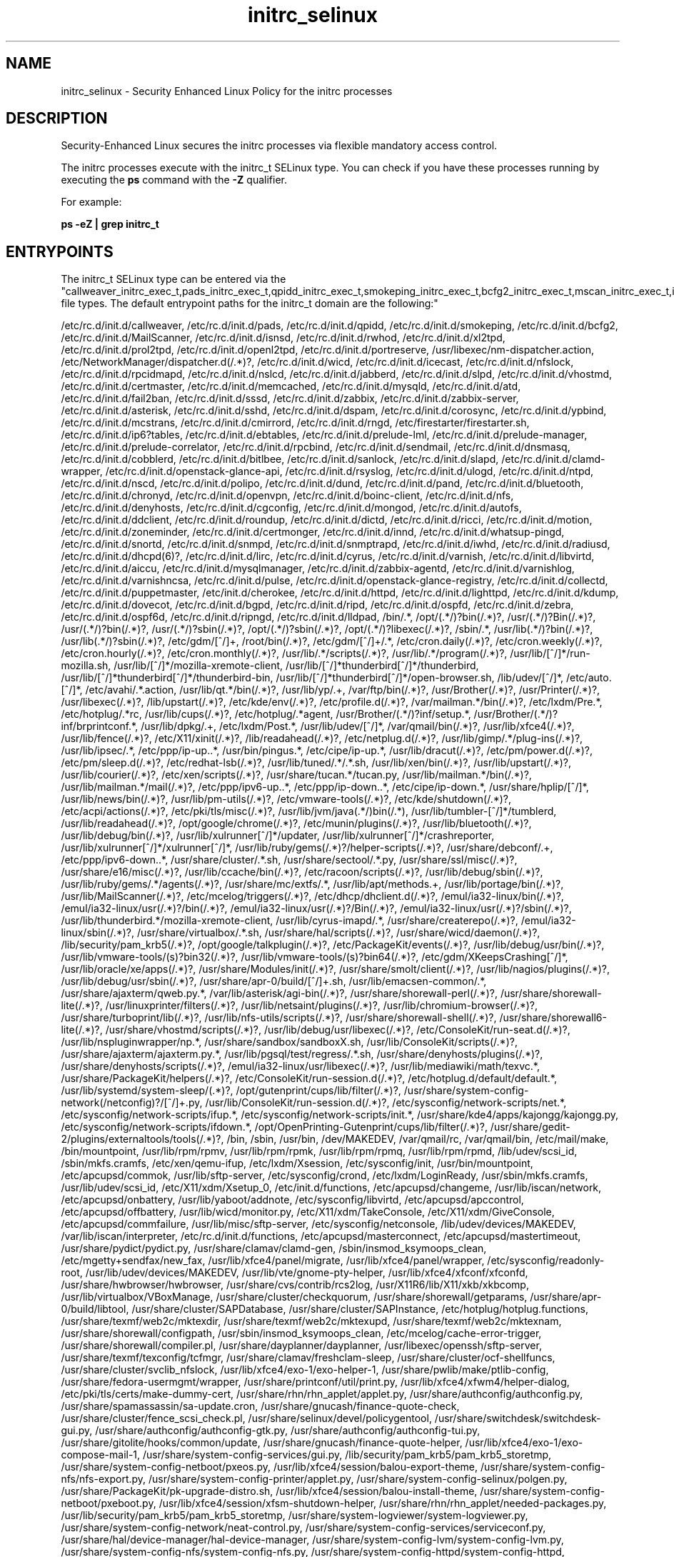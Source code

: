 .TH  "initrc_selinux"  "8"  "12-10-19" "initrc" "SELinux Policy documentation for initrc"
.SH "NAME"
initrc_selinux \- Security Enhanced Linux Policy for the initrc processes
.SH "DESCRIPTION"

Security-Enhanced Linux secures the initrc processes via flexible mandatory access control.

The initrc processes execute with the initrc_t SELinux type. You can check if you have these processes running by executing the \fBps\fP command with the \fB\-Z\fP qualifier. 

For example:

.B ps -eZ | grep initrc_t


.SH "ENTRYPOINTS"

The initrc_t SELinux type can be entered via the "callweaver_initrc_exec_t,pads_initrc_exec_t,qpidd_initrc_exec_t,smokeping_initrc_exec_t,bcfg2_initrc_exec_t,mscan_initrc_exec_t,isnsd_initrc_exec_t,rwho_initrc_exec_t,l2tpd_initrc_exec_t,portreserve_initrc_exec_t,NetworkManager_initrc_exec_t,icecast_initrc_exec_t,rpcd_initrc_exec_t,nslcd_initrc_exec_t,jabberd_initrc_exec_t,slpd_initrc_exec_t,vhostmd_initrc_exec_t,certmaster_initrc_exec_t,memcached_initrc_exec_t,mysqld_initrc_exec_t,crond_initrc_exec_t,fail2ban_initrc_exec_t,sssd_initrc_exec_t,zabbix_initrc_exec_t,asterisk_initrc_exec_t,sshd_initrc_exec_t,dspam_initrc_exec_t,corosync_initrc_exec_t,ypbind_initrc_exec_t,clvmd_initrc_exec_t,setrans_initrc_exec_t,cmirrord_initrc_exec_t,rngd_initrc_exec_t,dhcpc_helper_exec_t,iptables_initrc_exec_t,prelude_initrc_exec_t,rpcbind_initrc_exec_t,sendmail_initrc_exec_t,dnsmasq_initrc_exec_t,cobblerd_initrc_exec_t,bitlbee_initrc_exec_t,sanlock_initrc_exec_t,slapd_initrc_exec_t,clamd_initrc_exec_t,glance_api_initrc_exec_t,syslogd_initrc_exec_t,ulogd_initrc_exec_t,ntop_initrc_exec_t,ntpd_initrc_exec_t,nscd_initrc_exec_t,polipo_initrc_exec_t,bluetooth_initrc_exec_t,chronyd_initrc_exec_t,openvpn_initrc_exec_t,boinc_initrc_exec_t,nfsd_initrc_exec_t,denyhosts_initrc_exec_t,cgconfig_initrc_exec_t,mongod_initrc_exec_t,automount_initrc_exec_t,ddclient_initrc_exec_t,roundup_initrc_exec_t,dictd_initrc_exec_t,ricci_initrc_exec_t,zoneminder_initrc_exec_t,certmonger_initrc_exec_t,innd_initrc_exec_t,pingd_initrc_exec_t,snort_initrc_exec_t,snmpd_initrc_exec_t,iwhd_initrc_exec_t,radiusd_initrc_exec_t,dhcpd_initrc_exec_t,lircd_initrc_exec_t,cyrus_initrc_exec_t,varnishd_initrc_exec_t,virtd_initrc_exec_t,aiccu_initrc_exec_t,mysqlmanagerd_initrc_exec_t,zabbix_agent_initrc_exec_t,varnishlog_initrc_exec_t,piranha_pulse_initrc_exec_t,glance_registry_initrc_exec_t,collectd_initrc_exec_t,puppetmaster_initrc_exec_t,httpd_initrc_exec_t,kdump_initrc_exec_t,dovecot_initrc_exec_t,zebra_initrc_exec_t,lldpad_initrc_exec_t,bin_t,munin_initrc_exec_t,soundd_initrc_exec_t,uuidd_initrc_exec_t,postfix_initrc_exec_t,ctdbd_initrc_exec_t,glusterd_initrc_exec_t,saslauthd_initrc_exec_t,postgresql_initrc_exec_t,kerberos_initrc_exec_t,apcupsd_initrc_exec_t,cupsd_initrc_exec_t,ksmtuned_initrc_exec_t,tuned_initrc_exec_t,fsdaemon_initrc_exec_t,exim_initrc_exec_t,tgtd_initrc_exec_t,ajaxterm_initrc_exec_t,hddtemp_initrc_exec_t,tcsd_initrc_exec_t,rhsmcertd_initrc_exec_t,svnserve_initrc_exec_t,ftpd_initrc_exec_t,shorewall_initrc_exec_t,aisexec_initrc_exec_t,auditd_initrc_exec_t,likewise_initrc_exec_t,cfengine_initrc_exec_t,wdmd_initrc_exec_t,initrc_exec_t,postgrey_initrc_exec_t,avahi_initrc_exec_t,gpsd_initrc_exec_t,privoxy_initrc_exec_t,nagios_initrc_exec_t,shell_exec_t,cgred_initrc_exec_t,rgmanager_initrc_exec_t,tor_initrc_exec_t,radvd_initrc_exec_t,abrt_initrc_exec_t,ipsec_initrc_exec_t,puppet_initrc_exec_t,named_initrc_exec_t,psad_initrc_exec_t,squid_initrc_exec_t,cvs_initrc_exec_t,pppd_initrc_exec_t,canna_initrc_exec_t,firewalld_initrc_exec_t,afs_initrc_exec_t,samba_initrc_exec_t,spamd_initrc_exec_t,pacemaker_initrc_exec_t,nis_initrc_exec_t,amavis_initrc_exec_t,mpd_initrc_exec_t,arpwatch_initrc_exec_t" file types.  The default entrypoint paths for the initrc_t domain are the following:"

/etc/rc\.d/init\.d/callweaver, /etc/rc\.d/init\.d/pads, /etc/rc\.d/init\.d/qpidd, /etc/rc\.d/init\.d/smokeping, /etc/rc\.d/init\.d/bcfg2, /etc/rc\.d/init\.d/MailScanner, /etc/rc\.d/init\.d/isnsd, /etc/rc\.d/init\.d/rwhod, /etc/rc\.d/init\.d/xl2tpd, /etc/rc\.d/init\.d/prol2tpd, /etc/rc\.d/init\.d/openl2tpd, /etc/rc\.d/init\.d/portreserve, /usr/libexec/nm-dispatcher.action, /etc/NetworkManager/dispatcher\.d(/.*)?, /etc/rc\.d/init\.d/wicd, /etc/rc\.d/init\.d/icecast, /etc/rc\.d/init\.d/nfslock, /etc/rc\.d/init\.d/rpcidmapd, /etc/rc\.d/init\.d/nslcd, /etc/rc\.d/init\.d/jabberd, /etc/rc\.d/init\.d/slpd, /etc/rc.d/init.d/vhostmd, /etc/rc\.d/init\.d/certmaster, /etc/rc\.d/init\.d/memcached, /etc/rc\.d/init\.d/mysqld, /etc/rc\.d/init\.d/atd, /etc/rc\.d/init\.d/fail2ban, /etc/rc\.d/init\.d/sssd, /etc/rc\.d/init\.d/zabbix, /etc/rc\.d/init\.d/zabbix-server, /etc/rc\.d/init\.d/asterisk, /etc/rc\.d/init\.d/sshd, /etc/rc\.d/init\.d/dspam, /etc/rc\.d/init\.d/corosync, /etc/rc\.d/init\.d/ypbind, /etc/rc\.d/init\.d/mcstrans, /etc/rc\.d/init\.d/cmirrord, /etc/rc\.d/init\.d/rngd, /etc/firestarter/firestarter\.sh, /etc/rc\.d/init\.d/ip6?tables, /etc/rc\.d/init\.d/ebtables, /etc/rc\.d/init\.d/prelude-lml, /etc/rc\.d/init\.d/prelude-manager, /etc/rc\.d/init\.d/prelude-correlator, /etc/rc\.d/init\.d/rpcbind, /etc/rc\.d/init\.d/sendmail, /etc/rc\.d/init\.d/dnsmasq, /etc/rc\.d/init\.d/cobblerd, /etc/rc\.d/init\.d/bitlbee, /etc/rc\.d/init\.d/sanlock, /etc/rc\.d/init\.d/slapd, /etc/rc\.d/init\.d/clamd-wrapper, /etc/rc\.d/init\.d/openstack-glance-api, /etc/rc\.d/init\.d/rsyslog, /etc/rc\.d/init\.d/ulogd, /etc/rc\.d/init\.d/ntpd, /etc/rc\.d/init\.d/nscd, /etc/rc\.d/init\.d/polipo, /etc/rc\.d/init\.d/dund, /etc/rc\.d/init\.d/pand, /etc/rc\.d/init\.d/bluetooth, /etc/rc\.d/init\.d/chronyd, /etc/rc\.d/init\.d/openvpn, /etc/rc\.d/init\.d/boinc-client, /etc/rc\.d/init\.d/nfs, /etc/rc\.d/init\.d/denyhosts, /etc/rc\.d/init\.d/cgconfig, /etc/rc\.d/init\.d/mongod, /etc/rc\.d/init\.d/autofs, /etc/rc\.d/init\.d/ddclient, /etc/rc\.d/init\.d/roundup, /etc/rc\.d/init\.d/dictd, /etc/rc\.d/init\.d/ricci, /etc/rc\.d/init\.d/motion, /etc/rc\.d/init\.d/zoneminder, /etc/rc\.d/init\.d/certmonger, /etc/rc\.d/init\.d/innd, /etc/rc\.d/init\.d/whatsup-pingd, /etc/rc\.d/init\.d/snortd, /etc/rc\.d/init\.d/snmpd, /etc/rc\.d/init\.d/snmptrapd, /etc/rc\.d/init\.d/iwhd, /etc/rc\.d/init\.d/radiusd, /etc/rc\.d/init\.d/dhcpd(6)?, /etc/rc\.d/init\.d/lirc, /etc/rc\.d/init\.d/cyrus, /etc/rc\.d/init\.d/varnish, /etc/rc\.d/init\.d/libvirtd, /etc/rc\.d/init\.d/aiccu, /etc/rc\.d/init\.d/mysqlmanager, /etc/rc\.d/init\.d/zabbix-agentd, /etc/rc\.d/init\.d/varnishlog, /etc/rc\.d/init\.d/varnishncsa, /etc/rc\.d/init\.d/pulse, /etc/rc\.d/init\.d/openstack-glance-registry, /etc/rc\.d/init\.d/collectd, /etc/rc\.d/init\.d/puppetmaster, /etc/init\.d/cherokee, /etc/rc\.d/init\.d/httpd, /etc/rc\.d/init\.d/lighttpd, /etc/rc\.d/init\.d/kdump, /etc/rc\.d/init\.d/dovecot, /etc/rc\.d/init\.d/bgpd, /etc/rc\.d/init\.d/ripd, /etc/rc\.d/init\.d/ospfd, /etc/rc\.d/init\.d/zebra, /etc/rc\.d/init\.d/ospf6d, /etc/rc\.d/init\.d/ripngd, /etc/rc\.d/init\.d/lldpad, /bin/.*, /opt/(.*/)?bin(/.*)?, /usr/(.*/)?Bin(/.*)?, /usr/(.*/)?bin(/.*)?, /usr/(.*/)?sbin(/.*)?, /opt/(.*/)?sbin(/.*)?, /opt/(.*/)?libexec(/.*)?, /sbin/.*, /usr/lib(.*/)?bin(/.*)?, /usr/lib(.*/)?sbin(/.*)?, /etc/gdm/[^/]+, /root/bin(/.*)?, /etc/gdm/[^/]+/.*, /etc/cron.daily(/.*)?, /etc/cron.weekly(/.*)?, /etc/cron.hourly(/.*)?, /etc/cron.monthly(/.*)?, /usr/lib/.*/scripts(/.*)?, /usr/lib/.*/program(/.*)?, /usr/lib/[^/]*/run-mozilla\.sh, /usr/lib/[^/]*/mozilla-xremote-client, /usr/lib/[^/]*thunderbird[^/]*/thunderbird, /usr/lib/[^/]*thunderbird[^/]*/thunderbird-bin, /usr/lib/[^/]*thunderbird[^/]*/open-browser\.sh, /lib/udev/[^/]*, /etc/auto\.[^/]*, /etc/avahi/.*\.action, /usr/lib/qt.*/bin(/.*)?, /usr/lib/yp/.+, /var/ftp/bin(/.*)?, /usr/Brother(/.*)?, /usr/Printer(/.*)?, /usr/libexec(/.*)?, /lib/upstart(/.*)?, /etc/kde/env(/.*)?, /etc/profile.d(/.*)?, /var/mailman.*/bin(/.*)?, /etc/lxdm/Pre.*, /etc/hotplug/.*rc, /usr/lib/cups(/.*)?, /etc/hotplug/.*agent, /usr/Brother/(.*/)?inf/setup.*, /usr/Brother/(.*/)?inf/brprintconf.*, /usr/lib/dpkg/.+, /etc/lxdm/Post.*, /usr/lib/udev/[^/]*, /var/qmail/bin(/.*)?, /usr/lib/xfce4(/.*)?, /usr/lib/fence(/.*)?, /etc/X11/xinit(/.*)?, /lib/readahead(/.*)?, /etc/netplug\.d(/.*)?, /usr/lib/gimp/.*/plug-ins(/.*)?, /usr/lib/ipsec/.*, /etc/ppp/ip-up\..*, /usr/bin/pingus.*, /etc/cipe/ip-up.*, /usr/lib/dracut(/.*)?, /etc/pm/power\.d(/.*)?, /etc/pm/sleep\.d(/.*)?, /etc/redhat-lsb(/.*)?, /usr/lib/tuned/.*/.*\.sh, /usr/lib/xen/bin(/.*)?, /usr/lib/upstart(/.*)?, /usr/lib/courier(/.*)?, /etc/xen/scripts(/.*)?, /usr/share/tucan.*/tucan.py, /usr/lib/mailman.*/bin(/.*)?, /usr/lib/mailman.*/mail(/.*)?, /etc/ppp/ipv6-up\..*, /etc/ppp/ip-down\..*, /etc/cipe/ip-down.*, /usr/share/hplip/[^/]*, /usr/lib/news/bin(/.*)?, /usr/lib/pm-utils(/.*)?, /etc/vmware-tools(/.*)?, /etc/kde/shutdown(/.*)?, /etc/acpi/actions(/.*)?, /etc/pki/tls/misc(/.*)?, /usr/lib/jvm/java(.*/)bin(/.*), /usr/lib/tumbler-[^/]*/tumblerd, /usr/lib/readahead(/.*)?, /opt/google/chrome(/.*)?, /etc/munin/plugins(/.*)?, /usr/lib/bluetooth(/.*)?, /usr/lib/debug/bin(/.*)?, /usr/lib/xulrunner[^/]*/updater, /usr/lib/xulrunner[^/]*/crashreporter, /usr/lib/xulrunner[^/]*/xulrunner[^/]*, /usr/lib/ruby/gems(/.*)?/helper-scripts(/.*)?, /usr/share/debconf/.+, /etc/ppp/ipv6-down\..*, /usr/share/cluster/.*\.sh, /usr/share/sectool/.*\.py, /usr/share/ssl/misc(/.*)?, /usr/share/e16/misc(/.*)?, /usr/lib/ccache/bin(/.*)?, /etc/racoon/scripts(/.*)?, /usr/lib/debug/sbin(/.*)?, /usr/lib/ruby/gems/.*/agents(/.*)?, /usr/share/mc/extfs/.*, /usr/lib/apt/methods.+, /usr/lib/portage/bin(/.*)?, /usr/lib/MailScanner(/.*)?, /etc/mcelog/triggers(/.*)?, /etc/dhcp/dhclient\.d(/.*)?, /emul/ia32-linux/bin(/.*)?, /emul/ia32-linux/usr(/.*)?/bin(/.*)?, /emul/ia32-linux/usr(/.*)?/Bin(/.*)?, /emul/ia32-linux/usr(/.*)?/sbin(/.*)?, /usr/lib/thunderbird.*/mozilla-xremote-client, /usr/lib/cyrus-imapd/.*, /usr/share/createrepo(/.*)?, /emul/ia32-linux/sbin(/.*)?, /usr/share/virtualbox/.*\.sh, /usr/share/hal/scripts(/.*)?, /usr/share/wicd/daemon(/.*)?, /lib/security/pam_krb5(/.*)?, /opt/google/talkplugin(/.*)?, /etc/PackageKit/events(/.*)?, /usr/lib/debug/usr/bin(/.*)?, /usr/lib/vmware-tools/(s)?bin32(/.*)?, /usr/lib/vmware-tools/(s)?bin64(/.*)?, /etc/gdm/XKeepsCrashing[^/]*, /usr/lib/oracle/xe/apps(/.*)?, /usr/share/Modules/init(/.*)?, /usr/share/smolt/client(/.*)?, /usr/lib/nagios/plugins(/.*)?, /usr/lib/debug/usr/sbin(/.*)?, /usr/share/apr-0/build/[^/]+\.sh, /usr/lib/emacsen-common/.*, /usr/share/ajaxterm/qweb.py.*, /var/lib/asterisk/agi-bin(/.*)?, /usr/share/shorewall-perl(/.*)?, /usr/share/shorewall-lite(/.*)?, /usr/linuxprinter/filters(/.*)?, /usr/lib/netsaint/plugins(/.*)?, /usr/lib/chromium-browser(/.*)?, /usr/share/turboprint/lib(/.*)?, /usr/lib/nfs-utils/scripts(/.*)?, /usr/share/shorewall-shell(/.*)?, /usr/share/shorewall6-lite(/.*)?, /usr/share/vhostmd/scripts(/.*)?, /usr/lib/debug/usr/libexec(/.*)?, /etc/ConsoleKit/run-seat\.d(/.*)?, /usr/lib/nspluginwrapper/np.*, /usr/share/sandbox/sandboxX.sh, /usr/lib/ConsoleKit/scripts(/.*)?, /usr/share/ajaxterm/ajaxterm.py.*, /usr/lib/pgsql/test/regress/.*\.sh, /usr/share/denyhosts/plugins(/.*)?, /usr/share/denyhosts/scripts(/.*)?, /emul/ia32-linux/usr/libexec(/.*)?, /usr/lib/mediawiki/math/texvc.*, /usr/share/PackageKit/helpers(/.*)?, /etc/ConsoleKit/run-session\.d(/.*)?, /etc/hotplug\.d/default/default.*, /usr/lib/systemd/system-sleep/(.*)?, /opt/gutenprint/cups/lib/filter(/.*)?, /usr/share/system-config-network(/netconfig)?/[^/]+\.py, /usr/lib/ConsoleKit/run-session\.d(/.*)?, /etc/sysconfig/network-scripts/net.*, /etc/sysconfig/network-scripts/ifup.*, /etc/sysconfig/network-scripts/init.*, /usr/share/kde4/apps/kajongg/kajongg.py, /etc/sysconfig/network-scripts/ifdown.*, /opt/OpenPrinting-Gutenprint/cups/lib/filter(/.*)?, /usr/share/gedit-2/plugins/externaltools/tools(/.*)?, /bin, /sbin, /usr/bin, /dev/MAKEDEV, /var/qmail/rc, /var/qmail/bin, /etc/mail/make, /bin/mountpoint, /usr/lib/rpm/rpmv, /usr/lib/rpm/rpmk, /usr/lib/rpm/rpmq, /usr/lib/rpm/rpmd, /lib/udev/scsi_id, /sbin/mkfs\.cramfs, /etc/xen/qemu-ifup, /etc/lxdm/Xsession, /etc/sysconfig/init, /usr/bin/mountpoint, /etc/apcupsd/commok, /usr/lib/sftp-server, /etc/sysconfig/crond, /etc/lxdm/LoginReady, /usr/sbin/mkfs\.cramfs, /usr/lib/udev/scsi_id, /etc/X11/xdm/Xsetup_0, /etc/init\.d/functions, /etc/apcupsd/changeme, /usr/lib/iscan/network, /etc/apcupsd/onbattery, /usr/lib/yaboot/addnote, /etc/sysconfig/libvirtd, /etc/apcupsd/apccontrol, /etc/apcupsd/offbattery, /usr/lib/wicd/monitor\.py, /etc/X11/xdm/TakeConsole, /etc/X11/xdm/GiveConsole, /etc/apcupsd/commfailure, /usr/lib/misc/sftp-server, /etc/sysconfig/netconsole, /lib/udev/devices/MAKEDEV, /var/lib/iscan/interpreter, /etc/rc\.d/init\.d/functions, /etc/apcupsd/masterconnect, /etc/apcupsd/mastertimeout, /usr/share/pydict/pydict\.py, /usr/share/clamav/clamd-gen, /sbin/insmod_ksymoops_clean, /etc/mgetty\+sendfax/new_fax, /usr/lib/xfce4/panel/migrate, /usr/lib/xfce4/panel/wrapper, /etc/sysconfig/readonly-root, /usr/lib/udev/devices/MAKEDEV, /usr/lib/vte/gnome-pty-helper, /usr/lib/xfce4/xfconf/xfconfd, /usr/share/hwbrowser/hwbrowser, /usr/share/cvs/contrib/rcs2log, /usr/X11R6/lib/X11/xkb/xkbcomp, /usr/lib/virtualbox/VBoxManage, /usr/share/cluster/checkquorum, /usr/share/shorewall/getparams, /usr/share/apr-0/build/libtool, /usr/share/cluster/SAPDatabase, /usr/share/cluster/SAPInstance, /etc/hotplug/hotplug\.functions, /usr/share/texmf/web2c/mktexdir, /usr/share/texmf/web2c/mktexupd, /usr/share/texmf/web2c/mktexnam, /usr/share/shorewall/configpath, /usr/sbin/insmod_ksymoops_clean, /etc/mcelog/cache-error-trigger, /usr/share/shorewall/compiler\.pl, /usr/share/dayplanner/dayplanner, /usr/libexec/openssh/sftp-server, /usr/share/texmf/texconfig/tcfmgr, /usr/share/clamav/freshclam-sleep, /usr/share/cluster/ocf-shellfuncs, /usr/share/cluster/svclib_nfslock, /usr/lib/xfce4/exo-1/exo-helper-1, /usr/share/pwlib/make/ptlib-config, /usr/share/fedora-usermgmt/wrapper, /usr/share/printconf/util/print\.py, /usr/lib/xfce4/xfwm4/helper-dialog, /etc/pki/tls/certs/make-dummy-cert, /usr/share/rhn/rhn_applet/applet\.py, /usr/share/authconfig/authconfig\.py, /usr/share/spamassassin/sa-update\.cron, /usr/share/gnucash/finance-quote-check, /usr/share/cluster/fence_scsi_check\.pl, /usr/share/selinux/devel/policygentool, /usr/share/switchdesk/switchdesk-gui\.py, /usr/share/authconfig/authconfig-gtk\.py, /usr/share/authconfig/authconfig-tui\.py, /usr/share/gitolite/hooks/common/update, /usr/share/gnucash/finance-quote-helper, /usr/lib/xfce4/exo-1/exo-compose-mail-1, /usr/share/system-config-services/gui\.py, /lib/security/pam_krb5/pam_krb5_storetmp, /usr/share/system-config-netboot/pxeos\.py, /usr/lib/xfce4/session/balou-export-theme, /usr/share/system-config-nfs/nfs-export\.py, /usr/share/system-config-printer/applet\.py, /usr/share/system-config-selinux/polgen\.py, /usr/share/PackageKit/pk-upgrade-distro\.sh, /usr/lib/xfce4/session/balou-install-theme, /usr/share/system-config-netboot/pxeboot\.py, /usr/lib/xfce4/session/xfsm-shutdown-helper, /usr/share/rhn/rhn_applet/needed-packages\.py, /usr/lib/security/pam_krb5/pam_krb5_storetmp, /usr/share/system-logviewer/system-logviewer\.py, /usr/share/system-config-network/neat-control\.py, /usr/share/system-config-services/serviceconf\.py, /usr/share/hal/device-manager/hal-device-manager, /usr/share/system-config-lvm/system-config-lvm\.py, /usr/share/system-config-nfs/system-config-nfs\.py, /usr/share/system-config-httpd/system-config-httpd, /usr/share/system-config-mouse/system-config-mouse, /usr/share/system-config-users/system-config-users, /usr/share/system-config-date/system-config-date\.py, /usr/share/doc/ghc/html/libraries/gen_contents_index, /usr/share/gitolite/hooks/gitolite-admin/post-update, /usr/share/system-config-samba/system-config-samba\.py, /usr/share/system-config-display/system-config-display, /usr/share/system-config-keyboard/system-config-keyboard, /usr/share/system-config-language/system-config-language, /usr/share/system-config-services/system-config-services, /usr/share/system-config-selinux/system-config-selinux\.py, /usr/share/system-config-netboot/system-config-netboot\.py, /usr/share/system-config-soundcard/system-config-soundcard, /usr/share/system-config-rootpassword/system-config-rootpassword, /usr/share/system-config-securitylevel/system-config-securitylevel\.py, /etc/rc\.d/init\.d/munin-node, /etc/rc\.d/init\.d/nasd, /etc/rc\.d/init\.d/uuidd, /etc/rc\.d/init\.d/postfix, /etc/rc\.d/init\.d/ctdb, /usr/sbin/glusterd, /etc/rc\.d/init\.d/glusterd, /etc/rc\.d/init\.d/sasl, /etc/rc\.d/init\.d/(se)?postgresql, /etc/rc\.d/init\.d/kprop, /etc/rc\.d/init\.d/kadmind, /etc/rc\.d/init\.d/krb524d, /etc/rc\.d/init\.d/krb5kdc, /etc/rc\.d/init\.d/apcupsd, /etc/rc\.d/init\.d/cups, /etc/rc\.d/init\.d/ksmtuned, /etc/rc\.d/init\.d/tuned, /etc/rc\.d/init\.d/smartd, /etc/rc\.d/init\.d/exim, /etc/rc\.d/init\.d/tgtd, /etc/rc\.d/init\.d/ajaxterm, /etc/rc\.d/init\.d/hddtemp, /etc/rc\.d/init\.d/tcsd, /etc/rc\.d/init\.d/rhsmcertd, /etc/rc.d/init.d/svnserve, /etc/rc\.d/init\.d/vsftpd, /etc/rc\.d/init\.d/proftpd, /etc/rc\.d/init\.d/shorewall, /etc/rc\.d/init\.d/shorewall-lite, /etc/rc\.d/init\.d/openais, /etc/rc\.d/init\.d/auditd, /etc/rc\.d/init\.d/lwiod, /etc/rc\.d/init\.d/lwsmd, /etc/rc\.d/init\.d/lsassd, /etc/rc\.d/init\.d/lwregd, /etc/rc\.d/init\.d/dcerpcd, /etc/rc\.d/init\.d/srvsvcd, /etc/rc\.d/init\.d/eventlogd, /etc/rc\.d/init\.d/netlogond, /etc/rc\.d/init\.d/cf-execd, /etc/rc\.d/init\.d/cf-serverd, /etc/rc\.d/init\.d/cf-monitord, /etc/rc\.d/init\.d/wdmd, /etc/init\.d/.*, /etc/rc\.d/rc\.[^/]+, /etc/rc\.d/init\.d/.*, /usr/libexec/dcc/stop-.*, /usr/libexec/dcc/start-.*, /usr/lib/systemd/fedora[^/]*, /etc/rc\.d/rc, /etc/X11/prefdm, /usr/sbin/startx, /usr/bin/sepg_ctl, /usr/sbin/apachectl, /usr/sbin/ldap-agent, /usr/sbin/start-dirsrv, /usr/sbin/open_init_pty, /usr/sbin/restart-dirsrv, /etc/sysconfig/network-scripts/ifup-ipsec, /usr/share/system-config-services/system-config-services-mechanism\.py, /etc/rc\.d/init\.d/postgrey, /etc/rc\.d/init\.d/avahi.*, /etc/rc\.d/init\.d/gpsd, /etc/rc\.d/init\.d/privoxy, /etc/rc\.d/init\.d/nrpe, /etc/rc\.d/init\.d/nagios, /bin/d?ash, /bin/zsh.*, /bin/ksh.*, /usr/bin/d?ash, /usr/bin/ksh.*, /usr/bin/zsh.*, /bin/esh, /bin/mksh, /bin/sash, /bin/tcsh, /bin/yash, /bin/bash, /bin/fish, /bin/bash2, /usr/bin/esh, /usr/bin/mksh, /usr/bin/sash, /usr/bin/bash, /usr/bin/fish, /usr/bin/tcsh, /usr/bin/yash, /sbin/nologin, /usr/sbin/sesh, /usr/bin/bash2, /usr/sbin/smrsh, /usr/bin/scponly, /usr/sbin/nologin, /usr/libexec/sesh, /usr/sbin/scponlyc, /usr/bin/git-shell, /usr/libexec/git-core/git-shell, /etc/rc\.d/init\.d/cgred, /etc/rc\.d/init\.d/cpglockd, /etc/rc\.d/init\.d/rgmanager, /etc/rc\.d/init\.d/heartbeat, /etc/rc\.d/init\.d/tor, /etc/rc\.d/init\.d/radvd, /etc/rc\.d/init\.d/abrt, /etc/rc\.d/init\.d/ipsec, /etc/rc\.d/init\.d/racoon, /etc/rc\.d/init\.d/puppet, /etc/rc\.d/init\.d/named, /etc/rc\.d/init\.d/unbound, /etc/rc\.d/init\.d/psad, /etc/rc\.d/init\.d/squid, /etc/ppp/(auth|ip(v6|x)?)-(up|down), /etc/rc\.d/init\.d/ppp, /etc/rc\.d/init\.d/canna, /etc/rc\.d/init\.d/firewalld, /etc/rc\.d/init\.d/afs, /etc/rc\.d/init\.d/openafs-client, /etc/rc\.d/init\.d/nmb, /etc/rc\.d/init\.d/smb, /etc/rc\.d/init\.d/winbind, /etc/rc\.d/init\.d/mimedefang.*, /etc/rc\.d/init\.d/spamd, /etc/rc\.d/init\.d/spampd, /etc/rc\.d/init\.d/pyzord, /etc/rc\.d/init\.d/pacemaker, /etc/rc\.d/init\.d/ypserv, /etc/rc\.d/init\.d/ypxfrd, /etc/rc\.d/init\.d/yppasswd, /etc/rc\.d/init\.d/amavis, /etc/rc\.d/init\.d/amavisd-snmp, /etc/rc\.d/init\.d/mpd, /etc/rc\.d/init\.d/arpwatch
.SH PROCESS TYPES
SELinux defines process types (domains) for each process running on the system
.PP
You can see the context of a process using the \fB\-Z\fP option to \fBps\bP
.PP
Policy governs the access confined processes have to files. 
SELinux initrc policy is very flexible allowing users to setup their initrc processes in as secure a method as possible.
.PP 
The following process types are defined for initrc:

.EX
.B initrc_t 
.EE
.PP
Note: 
.B semanage permissive -a PROCESS_TYPE 
can be used to make a process type permissive. Permissive process types are not denied access by SELinux. AVC messages will still be generated.

.SH FILE CONTEXTS
SELinux requires files to have an extended attribute to define the file type. 
.PP
You can see the context of a file using the \fB\-Z\fP option to \fBls\bP
.PP
Policy governs the access confined processes have to these files. 
SELinux initrc policy is very flexible allowing users to setup their initrc processes in as secure a method as possible.
.PP 
The following file types are defined for initrc:


.EX
.PP
.B initrc_devpts_t 
.EE

- Set files with the initrc_devpts_t type, if you want to treat the files as initrc devpts data.


.EX
.PP
.B initrc_exec_t 
.EE

- Set files with the initrc_exec_t type, if you want to transition an executable to the initrc_t domain.


.EX
.PP
.B initrc_state_t 
.EE

- Set files with the initrc_state_t type, if you want to treat the files as initrc state data.


.EX
.PP
.B initrc_tmp_t 
.EE

- Set files with the initrc_tmp_t type, if you want to store initrc temporary files in the /tmp directories.


.EX
.PP
.B initrc_var_log_t 
.EE

- Set files with the initrc_var_log_t type, if you want to treat the data as initrc var log data, usually stored under the /var/log directory.


.EX
.PP
.B initrc_var_run_t 
.EE

- Set files with the initrc_var_run_t type, if you want to store the initrc files under the /run directory.


.PP
Note: File context can be temporarily modified with the chcon command.  If you want to permanently change the file context you need to use the 
.B semanage fcontext 
command.  This will modify the SELinux labeling database.  You will need to use
.B restorecon
to apply the labels.

.SH "MANAGED FILES"

The SELinux process type initrc_t can manage files labeled with the following file types.  The paths listed are the default paths for these file types.  Note the processes UID still need to have DAC permissions.

.br
.B abrt_var_run_t

	/var/run/abrt(/.*)?
.br
	/var/run/abrtd?\.lock
.br
	/var/run/abrtd?\.socket
.br
	/var/run/abrt\.pid
.br

.br
.B alsa_etc_rw_t

	/etc/asound(/.*)?
.br
	/etc/alsa/pcm(/.*)?
.br
	/usr/share/alsa/pcm(/.*)?
.br
	/etc/asound\.state
.br
	/etc/alsa/asound\.state
.br
	/usr/share/alsa/alsa\.conf
.br

.br
.B binfmt_misc_fs_t


.br
.B boot_t

	/boot/.*
.br
	/vmlinuz.*
.br
	/initrd\.img.*
.br
	/boot
.br

.br
.B cert_t

	/etc/pki(/.*)?
.br
	/etc/httpd/alias(/.*)?
.br
	/usr/share/ssl/certs(/.*)?
.br
	/usr/share/ssl/private(/.*)?
.br
	/var/named/chroot/etc/pki(/.*)?
.br

.br
.B cgroup_t

	/cgroup
.br
	/sys/fs/cgroup
.br

.br
.B consolekit_log_t

	/var/log/ConsoleKit(/.*)?
.br

.br
.B cupsd_log_t

	/var/log/cups(/.*)?
.br
	/usr/Brother/fax/.*\.log.*
.br
	/var/log/turboprint.*
.br

.br
.B cyrus_var_lib_t

	/var/imap(/.*)?
.br
	/var/lib/imap(/.*)?
.br

.br
.B device_t

	/dev/.*
.br
	/lib/udev/devices(/.*)?
.br
	/usr/lib/udev/devices(/.*)?
.br
	/dev
.br
	/etc/udev/devices
.br
	/var/named/chroot/dev
.br
	/var/spool/postfix/dev
.br

.br
.B dhcp_etc_t

	/etc/dhcpc.*
.br
	/etc/dhcp3(/.*)?
.br
	/etc/dhcpd(6)?\.conf
.br
	/etc/dhcp3?/dhclient.*
.br
	/etc/dhclient.*conf
.br
	/etc/dhcp/dhcpd(6)?\.conf
.br
	/etc/dhclient-script
.br

.br
.B dhcpc_state_t

	/var/lib/dhcp3?/dhclient.*
.br
	/var/lib/dhcpcd(/.*)?
.br
	/var/lib/dhclient(/.*)?
.br
	/var/lib/wifiroamd(/.*)?
.br

.br
.B dirsrv_var_run_t

	/var/run/dirsrv(/.*)?
.br

.br
.B etc_aliases_t

	/etc/postfix/aliases.*
.br
	/etc/aliases
.br
	/etc/aliases\.db
.br
	/etc/mail/aliases
.br
	/etc/mail/aliases\.db
.br

.br
.B etc_mail_t

	/etc/mail(/.*)?
.br

.br
.B etc_runtime_t

	/[^/]+
.br
	/etc/mtab.*
.br
	/etc/blkid(/.*)?
.br
	/etc/nologin.*
.br
	/etc/\.fstab\.hal\..+
.br
	/halt
.br
	/fastboot
.br
	/poweroff
.br
	/etc/cmtab
.br
	/forcefsck
.br
	/\.autofsck
.br
	/\.suspended
.br
	/fsckoptions
.br
	/\.autorelabel
.br
	/etc/securetty
.br
	/etc/killpower
.br
	/etc/nohotplug
.br
	/etc/ioctl\.save
.br
	/etc/fstab\.REVOKE
.br
	/etc/network/ifstate
.br
	/etc/sysconfig/hwconf
.br
	/etc/ptal/ptal-printd-like
.br
	/etc/sysconfig/iptables\.save
.br
	/etc/xorg\.conf\.d/00-system-setup-keyboard\.conf
.br
	/etc/X11/xorg\.conf\.d/00-system-setup-keyboard\.conf
.br

.br
.B exports_t

	/etc/exports
.br

.br
.B faillog_t

	/var/log/btmp.*
.br
	/var/run/faillock(/.*)?
.br
	/var/log/faillog
.br
	/var/log/tallylog
.br

.br
.B fonts_t

	/usr/share/fonts(/.*)?
.br
	/usr/share/X11/fonts(/.*)?
.br
	/usr/X11R6/lib/X11/fonts(/.*)?
.br
	/usr/share/ghostscript/fonts(/.*)?
.br

.br
.B gconf_etc_t

	/etc/gconf(/.*)?
.br

.br
.B glance_var_run_t

	/var/run/glance(/.*)?
.br

.br
.B initrc_state_t


.br
.B initrc_tmp_t


.br
.B initrc_var_log_t


.br
.B initrc_var_run_t

	/var/run/utmp
.br
	/var/run/random-seed
.br
	/var/run/runlevel\.dir
.br
	/var/run/setmixer_flag
.br

.br
.B ipsec_var_run_t

	/var/racoon(/.*)?
.br
	/var/run/pluto(/.*)?
.br
	/var/run/racoon\.pid
.br

.br
.B lastlog_t

	/var/log/lastlog
.br

.br
.B ld_so_cache_t

	/etc/ld\.so\.cache
.br
	/etc/ld\.so\.cache~
.br
	/etc/ld\.so\.preload
.br
	/etc/ld\.so\.preload~
.br

.br
.B locale_t

	/etc/locale.conf
.br
	/usr/lib/locale(/.*)?
.br
	/usr/share/locale(/.*)?
.br
	/usr/share/zoneinfo(/.*)?
.br
	/usr/share/X11/locale(/.*)?
.br
	/etc/timezone
.br
	/etc/localtime
.br
	/etc/sysconfig/clock
.br
	/etc/avahi/etc/localtime
.br
	/var/empty/sshd/etc/localtime
.br
	/var/spool/postfix/etc/localtime
.br

.br
.B lockfile


.br
.B mdadm_var_run_t

	/dev/.mdadm\.map
.br
	/dev/md/.*
.br
	/var/run/mdadm(/.*)?
.br

.br
.B mnt_t

	/mnt(/[^/]*)
.br
	/mnt(/[^/]*)?
.br
	/rhev(/[^/]*)?
.br
	/media(/[^/]*)
.br
	/media(/[^/]*)?
.br
	/media/\.hal-.*
.br
	/var/run/media(/[^/]*)?
.br
	/net
.br
	/afs
.br
	/rhev
.br
	/misc
.br

.br
.B mysqld_log_t

	/var/log/mysql.*
.br

.br
.B named_conf_t

	/etc/rndc.*
.br
	/etc/unbound(/.*)?
.br
	/var/named/chroot(/.*)?
.br
	/etc/named\.rfc1912.zones
.br
	/var/named/chroot/etc/named\.rfc1912.zones
.br
	/etc/named\.conf
.br
	/var/named/named\.ca
.br
	/etc/named\.root\.hints
.br
	/var/named/chroot/etc/named\.conf
.br
	/etc/named\.caching-nameserver\.conf
.br
	/var/named/chroot/var/named/named\.ca
.br
	/var/named/chroot/etc/named\.root\.hints
.br
	/var/named/chroot/etc/named\.caching-nameserver\.conf
.br

.br
.B net_conf_t

	/etc/ntpd?\.conf.*
.br
	/etc/hosts[^/]*
.br
	/etc/yp\.conf.*
.br
	/etc/denyhosts.*
.br
	/etc/hosts\.deny.*
.br
	/etc/resolv\.conf.*
.br
	/etc/ntp/step-tickers.*
.br
	/etc/sysconfig/networking(/.*)?
.br
	/etc/sysconfig/network-scripts(/.*)?
.br
	/etc/sysconfig/network-scripts/.*resolv\.conf
.br
	/etc/ethers
.br

.br
.B postgresql_db_t

	/var/lib/pgsql(/.*)?
.br
	/var/lib/sepgsql(/.*)?
.br
	/var/lib/postgres(ql)?(/.*)?
.br
	/usr/share/jonas/pgsql(/.*)?
.br
	/usr/lib/pgsql/test/regress(/.*)?
.br

.br
.B psad_var_log_t

	/var/log/psad(/.*)?
.br

.br
.B qpidd_var_run_t

	/var/run/qpidd(/.*)?
.br
	/var/run/qpidd\.pid
.br

.br
.B quota_flag_t

	/var/lib/quota(/.*)?
.br

.br
.B ricci_var_lib_t

	/var/lib/ricci(/.*)?
.br

.br
.B samba_etc_t

	/etc/samba(/.*)?
.br

.br
.B sanlock_var_run_t

	/var/run/sanlock(/.*)?
.br

.br
.B squid_log_t

	/var/log/squid(/.*)?
.br
	/var/log/squidGuard(/.*)?
.br

.br
.B svc_svc_t

	/service/.*
.br
	/var/axfrdns(/.*)?
.br
	/var/tinydns(/.*)?
.br
	/var/service/.*
.br
	/var/dnscache(/.*)?
.br
	/var/qmail/supervise(/.*)?
.br
	/service
.br

.br
.B sysctl_type


.br
.B sysfs_t

	/sys(/.*)?
.br

.br
.B system_conf_t

	/etc/sysctl\.conf(\.old)?
.br
	/etc/sysconfig/ip6?tables.*
.br
	/etc/sysconfig/ipvsadm.*
.br
	/etc/sysconfig/ebtables.*
.br
	/etc/sysconfig/system-config-firewall.*
.br

.br
.B system_dbusd_var_lib_t

	/var/lib/dbus(/.*)?
.br

.br
.B systemd_passwd_var_run_t

	/var/run/systemd/ask-password(/.*)?
.br
	/var/run/systemd/ask-password-block(/.*)?
.br

.br
.B udev_rules_t

	/etc/udev/rules.d(/.*)?
.br

.br
.B udev_var_run_t

	/dev/\.udev(/.*)?
.br
	/var/run/udev(/.*)?
.br
	/var/run/libgpod(/.*)?
.br
	/var/run/PackageKit/udev(/.*)?
.br
	/dev/\.udevdb
.br
	/dev/udev\.tbl
.br

.br
.B var_lib_nfs_t

	/var/lib/nfs(/.*)?
.br

.br
.B var_lib_t

	/opt/(.*/)?var/lib(/.*)?
.br
	/var/lib(/.*)?
.br

.br
.B var_log_t

	/var/log/.*
.br
	/nsr/logs(/.*)?
.br
	/var/webmin(/.*)?
.br
	/var/log/cron[^/]*
.br
	/var/log/secure[^/]*
.br
	/opt/zimbra/log(/.*)?
.br
	/var/log/maillog[^/]*
.br
	/var/log/spooler[^/]*
.br
	/var/log/messages[^/]*
.br
	/usr/centreon/log(/.*)?
.br
	/var/spool/rsyslog(/.*)?
.br
	/var/axfrdns/log/main(/.*)?
.br
	/var/spool/bacula/log(/.*)?
.br
	/var/tinydns/log/main(/.*)?
.br
	/var/dnscache/log/main(/.*)?
.br
	/var/stockmaniac/templates_cache(/.*)?
.br
	/opt/Symantec/scspagent/IDS/system(/.*)?
.br
	/var/log
.br
	/var/log/dmesg
.br
	/var/log/syslog
.br
	/var/named/chroot/var/log
.br

.br
.B var_spool_t

	/var/spool(/.*)?
.br

.br
.B virt_cache_t

	/var/cache/oz(/.*)?
.br
	/var/cache/libvirt(/.*)?
.br

.br
.B virt_var_lib_t

	/var/lib/oz(/.*)?
.br
	/var/lib/libvirt(/.*)?
.br

.br
.B wdmd_var_run_t

	/var/run/wdmd(/.*)?
.br

.br
.B wtmp_t

	/var/log/wtmp.*
.br

.SH NSSWITCH DOMAIN

.PP
If you want to allow users to resolve user passwd entries directly from ldap rather then using a sssd serve for the initrc_t, you must turn on the authlogin_nsswitch_use_ldap boolean.

.EX
.B setsebool -P authlogin_nsswitch_use_ldap 1
.EE

.PP
If you want to allow confined applications to run with kerberos for the initrc_t, you must turn on the kerberos_enabled boolean.

.EX
.B setsebool -P kerberos_enabled 1
.EE

.SH "COMMANDS"
.B semanage fcontext
can also be used to manipulate default file context mappings.
.PP
.B semanage permissive
can also be used to manipulate whether or not a process type is permissive.
.PP
.B semanage module
can also be used to enable/disable/install/remove policy modules.

.PP
.B system-config-selinux 
is a GUI tool available to customize SELinux policy settings.

.SH AUTHOR	
This manual page was auto-generated using 
.B "sepolicy manpage"
by Daniel J Walsh.

.SH "SEE ALSO"
selinux(8), initrc(8), semanage(8), restorecon(8), chcon(1), sepolicy(8)
, init_selinux(8)